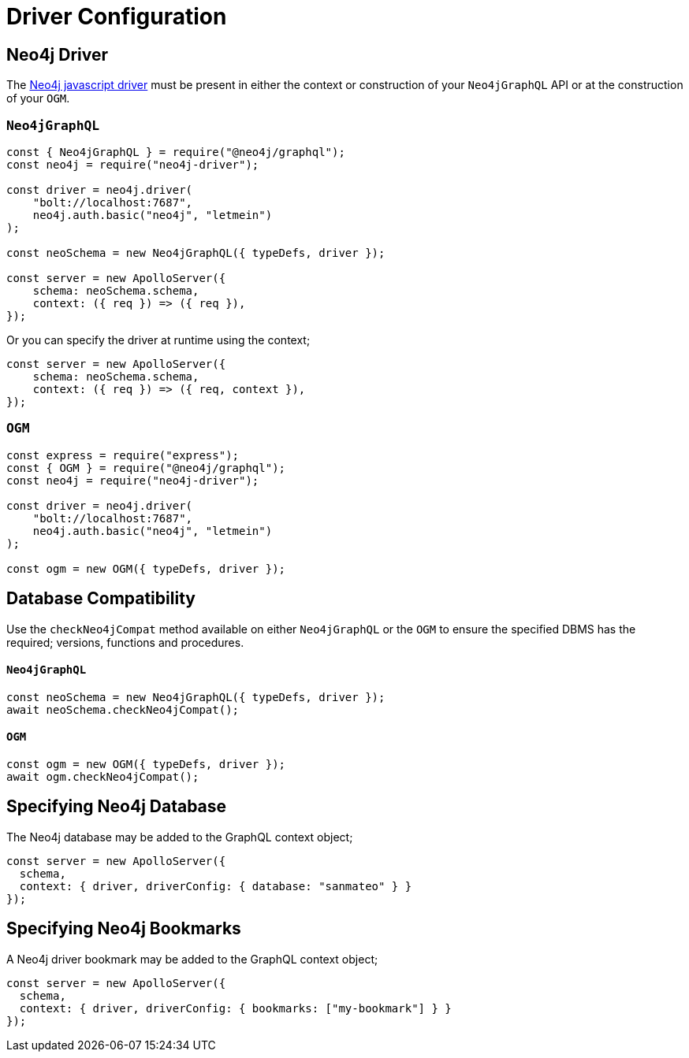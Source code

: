 [[driver-configuration]]
= Driver Configuration


== Neo4j Driver
The https://github.com/neo4j/neo4j-javascript-driver[Neo4j javascript driver] must be present in either the context or construction of your `Neo4jGraphQL` API or at the construction of your `OGM`.

=== `Neo4jGraphQL`
[source, javascript]
----
const { Neo4jGraphQL } = require("@neo4j/graphql");
const neo4j = require("neo4j-driver");

const driver = neo4j.driver(
    "bolt://localhost:7687",
    neo4j.auth.basic("neo4j", "letmein")
);

const neoSchema = new Neo4jGraphQL({ typeDefs, driver });

const server = new ApolloServer({
    schema: neoSchema.schema,
    context: ({ req }) => ({ req }),
});
----

Or you can specify the driver at runtime using the context;

[source, javascript]
----
const server = new ApolloServer({
    schema: neoSchema.schema,
    context: ({ req }) => ({ req, context }),
});
----

=== `OGM`

[source, javascript]
----
const express = require("express");
const { OGM } = require("@neo4j/graphql");
const neo4j = require("neo4j-driver");

const driver = neo4j.driver(
    "bolt://localhost:7687",
    neo4j.auth.basic("neo4j", "letmein")
);

const ogm = new OGM({ typeDefs, driver });
----

[[driver-configuration-database-compatibility]]
== Database Compatibility
Use the `checkNeo4jCompat` method available on either `Neo4jGraphQL` or the `OGM` to ensure the specified DBMS has the required; versions, functions and procedures.

==== `Neo4jGraphQL`

[source, javascript]
----
const neoSchema = new Neo4jGraphQL({ typeDefs, driver });
await neoSchema.checkNeo4jCompat();
----

==== `OGM`

[source, javascript]
----
const ogm = new OGM({ typeDefs, driver });
await ogm.checkNeo4jCompat();
----

== Specifying Neo4j Database
The Neo4j database may be added to the GraphQL context object;

[source, javascript]
----
const server = new ApolloServer({
  schema,
  context: { driver, driverConfig: { database: "sanmateo" } }
});
----

== Specifying Neo4j Bookmarks
A Neo4j driver bookmark may be added to the GraphQL context object;

[source, javascript]
----
const server = new ApolloServer({
  schema,
  context: { driver, driverConfig: { bookmarks: ["my-bookmark"] } }
});
----
